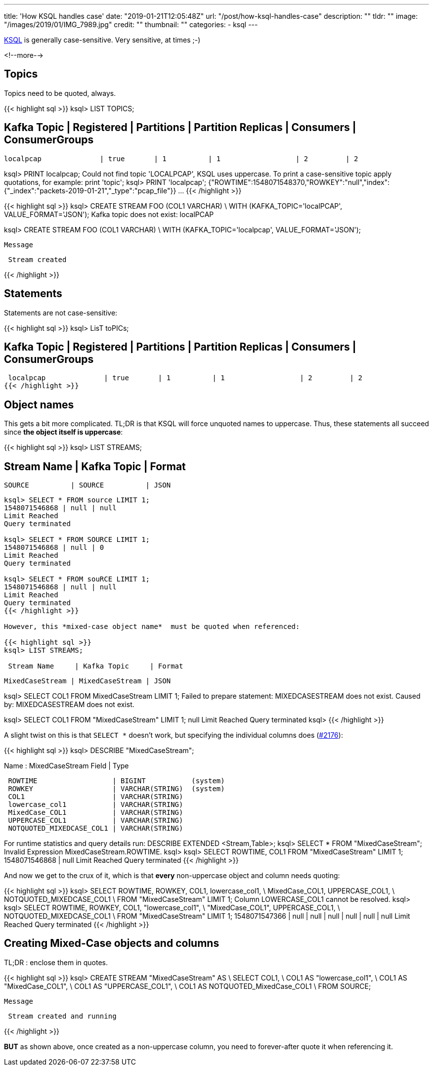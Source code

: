 ---
title: 'How KSQL handles case'
date: "2019-01-21T12:05:48Z"
url: "/post/how-ksql-handles-case"
description: ""
tldr: ""
image: "/images/2019/01/IMG_7989.jpg"
credit: ""
thumbnail: ""
categories:
- ksql
---

https://www.confluent.io/ksql[KSQL] is generally case-sensitive. Very sensitive, at times ;-)

<!--more-->

== Topics

Topics need to be quoted, always. 

{{< highlight sql >}}
ksql> LIST TOPICS;

 Kafka Topic            | Registered | Partitions | Partition Replicas | Consumers | ConsumerGroups
----------------------------------------------------------------------------------------------------
 localpcap              | true       | 1          | 1                  | 2         | 2

ksql> PRINT localpcap;
Could not find topic 'LOCALPCAP', KSQL uses uppercase.
To print a case-sensitive topic apply quotations, for example: print 'topic';
ksql> PRINT 'localpcap';
{"ROWTIME":1548071548370,"ROWKEY":"null","index":{"_index":"packets-2019-01-21","_type":"pcap_file"}}
…
{{< /highlight >}}

{{< highlight sql >}}
ksql> CREATE STREAM FOO (COL1 VARCHAR) \
        WITH (KAFKA_TOPIC='localPCAP', VALUE_FORMAT='JSON');
Kafka topic does not exist: localPCAP

ksql> CREATE STREAM FOO (COL1 VARCHAR) \
        WITH (KAFKA_TOPIC='localpcap', VALUE_FORMAT='JSON');

 Message
----------------
 Stream created
----------------
{{< /highlight >}}

== Statements

Statements are not case-sensitive: 

{{< highlight sql >}}
ksql> LisT toPICs;

 Kafka Topic            | Registered | Partitions | Partition Replicas | Consumers | ConsumerGroups
----------------------------------------------------------------------------------------------------
 localpcap              | true       | 1          | 1                  | 2         | 2
{{< /highlight >}}

== Object names

This gets a bit more complicated. TL;DR is that KSQL will force unquoted names to uppercase. Thus, these statements all succeed since *the object itself is uppercase*: 

{{< highlight sql >}}
ksql> LIST STREAMS;

 Stream Name     | Kafka Topic     | Format
--------------------------------------------
 SOURCE          | SOURCE          | JSON
--------------------------------------------

ksql> SELECT * FROM source LIMIT 1;
1548071546868 | null | null
Limit Reached
Query terminated

ksql> SELECT * FROM SOURCE LIMIT 1;
1548071546868 | null | 0
Limit Reached
Query terminated

ksql> SELECT * FROM souRCE LIMIT 1;
1548071546868 | null | null
Limit Reached
Query terminated
{{< /highlight >}}

However, this *mixed-case object name*  must be quoted when referenced: 

{{< highlight sql >}}
ksql> LIST STREAMS;

 Stream Name     | Kafka Topic     | Format
--------------------------------------------
 MixedCaseStream | MixedCaseStream | JSON

ksql> SELECT COL1 FROM MixedCaseStream LIMIT 1;
Failed to prepare statement: MIXEDCASESTREAM does not exist.
Caused by: MIXEDCASESTREAM does not exist.

ksql> SELECT COL1 FROM "MixedCaseStream" LIMIT 1;
null
Limit Reached
Query terminated
ksql>
{{< /highlight >}}

A slight twist on this is that `SELECT *` doesn't work, but specifying the individual columns does (https://github.com/confluentinc/ksql/issues/2176[#2176]): 

{{< highlight sql >}}
ksql> DESCRIBE "MixedCaseStream";

Name                 : MixedCaseStream
 Field                    | Type
------------------------------------------------------
 ROWTIME                  | BIGINT           (system)
 ROWKEY                   | VARCHAR(STRING)  (system)
 COL1                     | VARCHAR(STRING)
 lowercase_col1           | VARCHAR(STRING)
 MixedCase_COL1           | VARCHAR(STRING)
 UPPERCASE_COL1           | VARCHAR(STRING)
 NOTQUOTED_MIXEDCASE_COL1 | VARCHAR(STRING)
------------------------------------------------------
For runtime statistics and query details run: DESCRIBE EXTENDED <Stream,Table>;
ksql> SELECT * FROM "MixedCaseStream";
Invalid Expression MixedCaseStream.ROWTIME.
ksql>
ksql> SELECT ROWTIME, COL1 FROM "MixedCaseStream" LIMIT 1;
1548071546868 | null
Limit Reached
Query terminated
{{< /highlight >}}

And now we get to the crux of it, which is that *every* non-uppercase object and column needs quoting: 

{{< highlight sql >}}
ksql> SELECT ROWTIME, ROWKEY, COL1, lowercase_col1, \
             MixedCase_COL1, UPPERCASE_COL1, \
             NOTQUOTED_MIXEDCASE_COL1 \
        FROM "MixedCaseStream" LIMIT 1;
Column LOWERCASE_COL1 cannot be resolved.
ksql>
ksql> SELECT ROWTIME, ROWKEY, COL1, "lowercase_col1", \
             "MixedCase_COL1", UPPERCASE_COL1, \
             NOTQUOTED_MIXEDCASE_COL1 \
        FROM "MixedCaseStream" LIMIT 1;
1548071547366 | null | null | null | null | null | null
Limit Reached
Query terminated
{{< /highlight >}}

== Creating Mixed-Case objects and columns

TL;DR : enclose them in quotes. 

{{< highlight sql >}}
ksql> CREATE STREAM "MixedCaseStream" AS \
            SELECT COL1, \
                   COL1 AS "lowercase_col1", \
                   COL1 AS "MixedCase_COL1", \
                   COL1 AS "UPPERCASE_COL1", \
                   COL1 AS NOTQUOTED_MixedCase_COL1 \
          FROM SOURCE;

 Message
----------------------------
 Stream created and running
----------------------------
{{< /highlight >}}

*BUT* as shown above, once created as a non-uppercase column, you need to forever-after quote it when referencing it. 